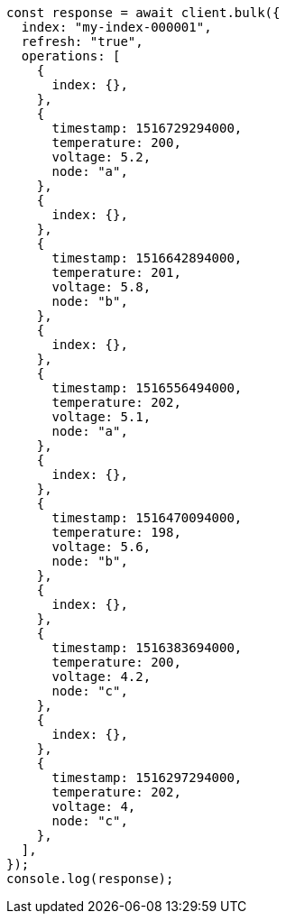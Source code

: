 // This file is autogenerated, DO NOT EDIT
// Use `node scripts/generate-docs-examples.js` to generate the docs examples

[source, js]
----
const response = await client.bulk({
  index: "my-index-000001",
  refresh: "true",
  operations: [
    {
      index: {},
    },
    {
      timestamp: 1516729294000,
      temperature: 200,
      voltage: 5.2,
      node: "a",
    },
    {
      index: {},
    },
    {
      timestamp: 1516642894000,
      temperature: 201,
      voltage: 5.8,
      node: "b",
    },
    {
      index: {},
    },
    {
      timestamp: 1516556494000,
      temperature: 202,
      voltage: 5.1,
      node: "a",
    },
    {
      index: {},
    },
    {
      timestamp: 1516470094000,
      temperature: 198,
      voltage: 5.6,
      node: "b",
    },
    {
      index: {},
    },
    {
      timestamp: 1516383694000,
      temperature: 200,
      voltage: 4.2,
      node: "c",
    },
    {
      index: {},
    },
    {
      timestamp: 1516297294000,
      temperature: 202,
      voltage: 4,
      node: "c",
    },
  ],
});
console.log(response);
----

